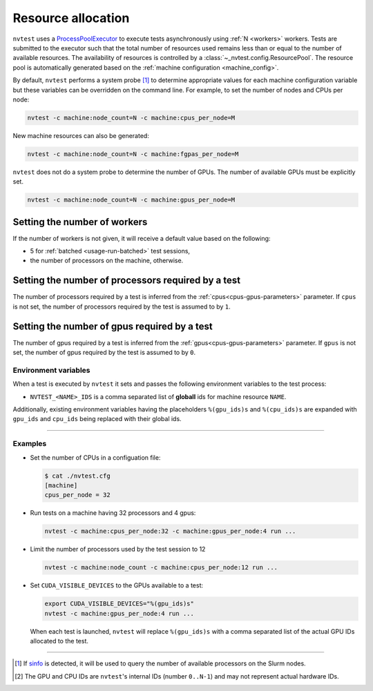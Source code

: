 .. _basics-resource:

Resource allocation
===================

``nvtest`` uses a `ProcessPoolExecutor <https://docs.python.org/3/library/concurrent.futures.html#concurrent.futures.ProcessPoolExecutor>`_ to execute tests asynchronously using :ref:`N <workers>` workers.  Tests are submitted to the executor such that the total number of resources used remains less than or equal to the number of available resources.  The availability of resources is controlled by a :class:`~_nvtest.config.ResourcePool`.  The resource pool is automatically generated based on the :ref:`machine configuration <machine_config>`.

By default, ``nvtest`` performs a system probe [1]_ to determine appropriate values for each machine configuration variable but these variables can be overridden on the command line.  For example, to set the number of nodes and CPUs per node:

.. code-block:: console

  nvtest -c machine:node_count=N -c machine:cpus_per_node=M

New machine resources can also be generated:

.. code-block:: console

  nvtest -c machine:node_count=N -c machine:fgpas_per_node=M

``nvtest`` does not do a system probe to determine the number of GPUs.  The number of available GPUs must be explicitly set.

.. code-block:: console

  nvtest -c machine:node_count=N -c machine:gpus_per_node=M

.. _workers:

Setting the number of workers
.............................

If the number of workers is not given, it will receive a default value based on the following:

* 5 for :ref:`batched <usage-run-batched>` test sessions,
* the number of processors on the machine, otherwise.

Setting the number of processors required by a test
...................................................

The number of processors required by a test is inferred from the :ref:`cpus<cpus-gpus-parameters>` parameter.  If ``cpus`` is not set, the number of processors required by the test is assumed to by ``1``.

Setting the number of gpus required by a test
.............................................

The number of gpus required by a test is inferred from the :ref:`gpus<cpus-gpus-parameters>` parameter.  If ``gpus`` is not set, the number of gpus required by the test is assumed to by ``0``.

Environment variables
---------------------

When a test is executed by ``nvtest`` it sets and passes the following environment variables to the test process:

* ``NVTEST_<NAME>_IDS`` is a comma separated list of **globall** ids for machine resource ``NAME``.

Additionally, existing environment variables having the placeholders ``%(gpu_ids)s`` and ``%(cpu_ids)s`` are expanded with ``gpu_ids`` and ``cpu_ids`` being replaced with their global ids.

-----------------------

Examples
--------

* Set the number of CPUs in a configuation file:

  .. code-block:: console

      $ cat ./nvtest.cfg
      [machine]
      cpus_per_node = 32

* Run tests on a machine having 32 processors and 4 gpus:

  .. code-block:: console

      nvtest -c machine:cpus_per_node:32 -c machine:gpus_per_node:4 run ...


* Limit the number of processors used by the test session to 12

  .. code-block:: console

      nvtest -c machine:node_count -c machine:cpus_per_node:12 run ...

* Set ``CUDA_VISIBLE_DEVICES`` to the GPUs available to a test:

  .. code-block:: console

      export CUDA_VISIBLE_DEVICES="%(gpu_ids)s"
      nvtest -c machine:gpus_per_node:4 run ...

  When each test is launched, ``nvtest`` will replace ``%(gpu_ids)s`` with a comma separated list of the actual GPU IDs allocated to the test.

-----------------------

.. [1] If `sinfo <https://slurm.schedmd.com/sinfo.html>`_ is detected, it will be used to query the number of available processors on the Slurm nodes.
.. [2] The GPU and CPU IDs are ``nvtest``'s internal IDs (number ``0..N-1``) and may not represent actual hardware IDs.
